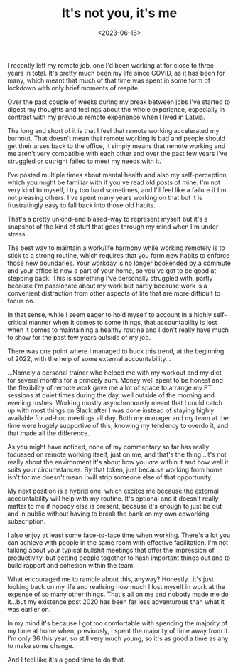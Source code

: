 #+TITLE: It's not you, it's me
#+DATE: <2023-06-16>
#+CATEGORY: personal

I recently left my remote job, one I'd been working at for close to three years in total. It's pretty much been my life since COVID, as it has been for many, which meant that much of that time was spent in some form of lockdown with only brief moments of respite.

Over the past couple of weeks during my break between jobs I've started to digest my thoughts and feelings about the whole experience, especially in contrast with my previous remote experience when I lived in Latvia.

The long and short of it is that I feel that remote working accelerated my burnout. That doesn't mean that remote working is bad and people should get their arses back to the office, it simply means that remote working and me aren't very compatible with each other and over the past few years I've struggled or outright failed to meet my needs with it.

I've posted multiple times about mental health and also my self-perception, which you might be familiar with if you've read old posts of mine. I'm not very kind to myself, I try too hard sometimes, and I'll feel like a failure if I'm not pleasing others. I've spent many years working on that but it is frustratingly easy to fall back into those old habits. 

That's a pretty unkind--and biased--way to represent myself but it's a snapshot of the kind of stuff that goes through my mind when I'm under stress.

The best way to maintain a work/life harmony while working remotely is to stick to a strong routine, which requires that you form new habits to enforce those new boundaries. Your workday is no longer bookended by a commute and your office is now a part of your home, so you've got to be good at stepping back. This is something I've personally struggled with, partly because I'm passionate about my work but partly because work is a convenient distraction from other aspects of life that are more difficult to focus on.

In that sense, while I seem eager to hold myself to account in a highly self-critical manner when it comes to some things, that accountability is lost when it comes to maintaining a healthy routine and I don't really have much to show for the past few years outside of my job.

There was one point where I managed to buck this trend, at the beginning of 2022, with the help of some external accountability...

...Namely a personal trainer who helped me with my workout and my diet for several months for a princely sum. Money well spent to be honest and the flexibility of remote work gave me a lot of space to arrange my PT sessions at quiet times during the day, well outside of the morning and evening rushes. Working mostly asynchronously meant that I could catch up with most things on Slack after I was done instead of staying highly available for ad-hoc meetings all day. Both my manager and my team at the time were hugely supportive of this, knowing my tendency to overdo it, and that made all the difference.

As you might have noticed, none of my commentary so far has really focussed on remote working itself, just on me, and that's the thing...it's not really about the environment it's about how you /are/ within it and how well it suits your circumstances. By that token, just because working from home isn't for me doesn't mean I will strip someone else of that opportunity.

My next position is a hybrid one, which excites me because the external accountability will help with my routine. It's optional and it doesn't really matter to me if nobody else is present, because it's enough to just be out and in public without having to break the bank on my own coworking subscription.

I also enjoy at least some face-to-face time when working. There's a lot you can achieve with people in the same room with effective facilitation. I'm not talking about your typical bullshit meetings that offer the impression of productivity, but getting people together to hash important things out and to build rapport and cohesion within the team.

What encouraged me to ramble about this, anyway? Honestly...it's just looking back on my life and realising how much I lost myself in work at the expense of so many other things. That's all on me and nobody made me do it...but my existence post 2020 has been far less adventurous than what it was earlier on.

In my mind it's because I got too comfortable with spending the majority of my time at home when, previously, I spent the majority of time away from it. I'm only 36 this year, so still very much young, so it's as good a time as any to make some change.

And I feel like it's a good time to do that.
